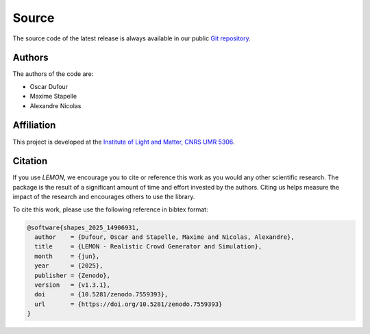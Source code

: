 Source
======

The source code of the latest release is always available in our public
`Git repository <https://github.com/odufour7/Shape.git>`__.

Authors
-------
The authors of the code are:

- Oscar Dufour
- Maxime Stapelle
- Alexandre Nicolas

Affiliation
-----------
This project is developed at the
`Institute of Light and Matter, CNRS UMR 5306 <https://ilm.univ-lyon1.fr/>`__.

Citation
--------
If you use *LEMON*, we encourage you to cite or reference this work as you would any other scientific research. The package is the result of a significant amount of time and effort invested by the authors. Citing us helps measure the impact of the research and encourages others to use the library.

To cite this work, please use the following reference in bibtex format:

.. code-block:: bibtex

   @software{shapes_2025_14906931,
     author    = {Dufour, Oscar and Stapelle, Maxime and Nicolas, Alexandre},
     title     = {LEMON - Realistic Crowd Generator and Simulation},
     month     = {jun},
     year      = {2025},
     publisher = {Zenodo},
     version   = {v1.3.1},
     doi       = {10.5281/zenodo.7559393},
     url       = {https://doi.org/10.5281/zenodo.7559393}
   }

